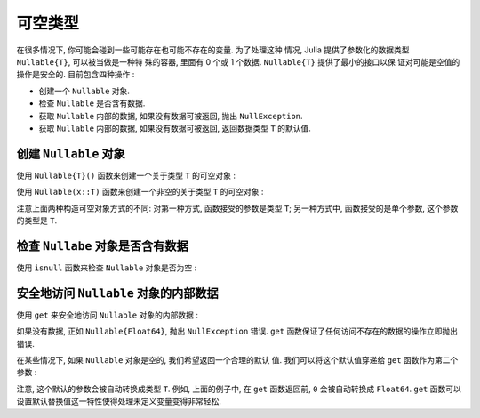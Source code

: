 .. _man-nullable-types:

*******
可空类型
*******

在很多情况下, 你可能会碰到一些可能存在也可能不存在的变量. 为了处理这种
情况, Julia 提供了参数化的数据类型 ``Nullable{T}``, 可以被当做是一种特
殊的容器, 里面有 0 个或 1 个数据. ``Nullable{T}`` 提供了最小的接口以保
证对可能是空值的操作是安全的. 目前包含四种操作 :

- 创建一个 ``Nullable`` 对象.
- 检查 ``Nullable`` 是否含有数据.
- 获取 ``Nullable`` 内部的数据, 如果没有数据可被返回, 抛出
  ``NullException``.
- 获取 ``Nullable`` 内部的数据, 如果没有数据可被返回, 返回数据类型
  ``T`` 的默认值.

创建 ``Nullable`` 对象
---------------------

使用 ``Nullable{T}()`` 函数来创建一个关于类型 ``T`` 的可空对象 :

.. doctest::

   x1 = Nullable{Int}()
   x2 = Nullable{Float64}()
   x3 = Nullable{Vector{Int}}()

使用 ``Nullable(x::T)`` 函数来创建一个非空的关于类型 ``T`` 的可空对象 :

.. doctest::

   x1 = Nullable(1)
   x2 = NUllable(1.0)
   x3 = Nullalbe([1, 2, 3])

注意上面两种构造可空对象方式的不同: 对第一种方式, 函数接受的参数是类型
``T``; 另一种方式中, 函数接受的是单个参数, 这个参数的类型是 ``T``.

检查 ``Nullabe`` 对象是否含有数据
---------------------------

使用 ``isnull`` 函数来检查 ``Nullable`` 对象是否为空 :

.. doctest::

   isnull(Nullable{Float64}())
   isnull(Nullable(0.0))

安全地访问 ``Nullable`` 对象的内部数据
-----------------------------

使用 ``get`` 来安全地访问 ``Nullable`` 对象的内部数据 :

.. doctest::

   get(Nullable{Float64}())
   get(Nullable(1.0))

如果没有数据, 正如 ``Nullable{Float64}``, 抛出 ``NullException`` 错误.
``get`` 函数保证了任何访问不存在的数据的操作立即抛出错误.

在某些情况下, 如果 ``Nullable`` 对象是空的, 我们希望返回一个合理的默认
值. 我们可以将这个默认值穿递给 ``get`` 函数作为第二个参数 :

.. doctest::

   get(Nullable{Float64}(), 0)
   get(Nullable(1.0), 0)

注意, 这个默认的参数会被自动转换成类型 ``T``. 例如, 上面的例子中, 在
``get`` 函数返回前, ``0`` 会被自动转换成 ``Float64``. ``get`` 函数可以
设置默认替换值这一特性使得处理未定义变量变得非常轻松.
